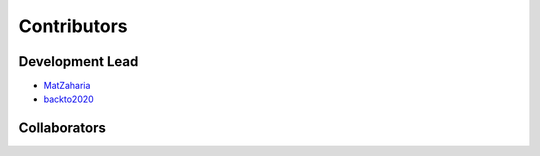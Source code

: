 Contributors
==========================================

Development Lead
----------------

* `MatZaharia <https://github.com/MatZaharia>`_
* `backto2020 <https://github.com/backto2020>`_

Collaborators
-------------

|islab| |jysw| |mit| |sutd| |sysu|

.. |islab| image:: ./source/islab.png
    :height: 100px

.. |jysw| image:: ./source/jysw.jpg
    :height: 100px

.. |mit| image:: ./source/MIT.png
    :height: 100px

.. |sutd| image:: ./source/sutd.png
    :height: 100px
    
.. |sysu| image:: ./source/sysu.jpg
    :height: 100px

